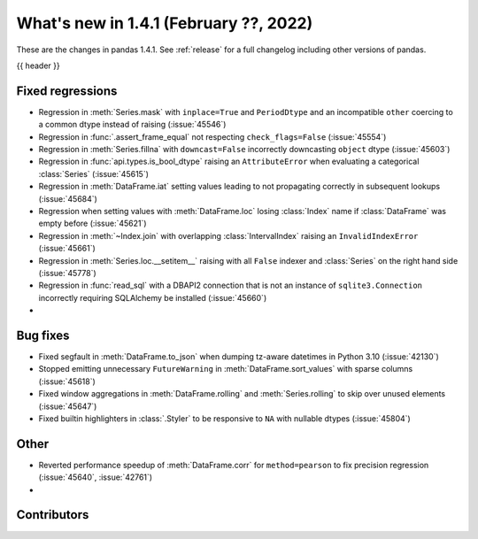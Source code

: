 .. _whatsnew_141:

What's new in 1.4.1 (February ??, 2022)
---------------------------------------

These are the changes in pandas 1.4.1. See :ref:`release` for a full changelog
including other versions of pandas.

{{ header }}

.. ---------------------------------------------------------------------------

.. _whatsnew_141.regressions:

Fixed regressions
~~~~~~~~~~~~~~~~~
- Regression in :meth:`Series.mask` with ``inplace=True`` and ``PeriodDtype`` and an incompatible ``other`` coercing to a common dtype instead of raising (:issue:`45546`)
- Regression in :func:`.assert_frame_equal` not respecting ``check_flags=False`` (:issue:`45554`)
- Regression in :meth:`Series.fillna` with ``downcast=False`` incorrectly downcasting ``object`` dtype (:issue:`45603`)
- Regression in :func:`api.types.is_bool_dtype` raising an ``AttributeError`` when evaluating a categorical :class:`Series` (:issue:`45615`)
- Regression in :meth:`DataFrame.iat` setting values leading to not propagating correctly in subsequent lookups (:issue:`45684`)
- Regression when setting values with :meth:`DataFrame.loc` losing :class:`Index` name if :class:`DataFrame` was empty before (:issue:`45621`)
- Regression in :meth:`~Index.join` with overlapping :class:`IntervalIndex` raising an ``InvalidIndexError`` (:issue:`45661`)
- Regression in :meth:`Series.loc.__setitem__` raising with all ``False`` indexer and :class:`Series` on the right hand side (:issue:`45778`)
- Regression in :func:`read_sql` with a DBAPI2 connection that is not an instance of ``sqlite3.Connection`` incorrectly requiring SQLAlchemy be installed (:issue:`45660`)
-

.. ---------------------------------------------------------------------------

.. _whatsnew_141.bug_fixes:

Bug fixes
~~~~~~~~~
- Fixed segfault in :meth:`DataFrame.to_json` when dumping tz-aware datetimes in Python 3.10 (:issue:`42130`)
- Stopped emitting unnecessary ``FutureWarning`` in :meth:`DataFrame.sort_values` with sparse columns (:issue:`45618`)
- Fixed window aggregations in :meth:`DataFrame.rolling` and :meth:`Series.rolling` to skip over unused elements (:issue:`45647`)
- Fixed builtin highlighters in :class:`.Styler` to be responsive to ``NA`` with nullable dtypes (:issue:`45804`)

.. ---------------------------------------------------------------------------

.. _whatsnew_141.other:

Other
~~~~~
- Reverted performance speedup of :meth:`DataFrame.corr` for ``method=pearson`` to fix precision regression (:issue:`45640`, :issue:`42761`)
-

.. ---------------------------------------------------------------------------

.. _whatsnew_141.contributors:

Contributors
~~~~~~~~~~~~

.. contributors:: v1.4.0..v1.4.1|HEAD

